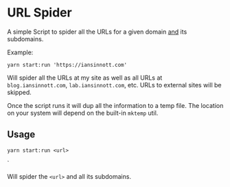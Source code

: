 * URL Spider

A simple Script to spider all the URLs for a given domain _and_ its subdomains.

Example:

#+BEGIN_SRC shell
yarn start:run 'https://iansinnott.com'
#+END_SRC

Will spider all the URLs at my site as well as all URLs at =blog.iansinnott.com=, =lab.iansinnott.com=, etc. URLs to external sites will be skipped.

Once the script runs it will dup all the information to a temp file. The location on your system will depend on the built-in =mktemp= util.

** Usage

#+BEGIN_SRC shell
yarn start:run <url>
#+END_SRC`

Will spider the =<url>= and all its subdomains.
